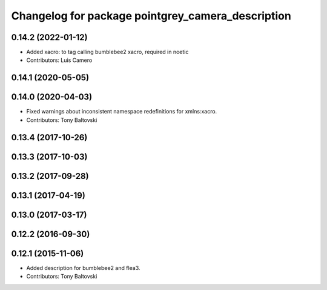 ^^^^^^^^^^^^^^^^^^^^^^^^^^^^^^^^^^^^^^^^^^^^^^^^^^
Changelog for package pointgrey_camera_description
^^^^^^^^^^^^^^^^^^^^^^^^^^^^^^^^^^^^^^^^^^^^^^^^^^

0.14.2 (2022-01-12)
-------------------
* Added xacro: to tag calling bumblebee2 xacro, required in noetic
* Contributors: Luis Camero

0.14.1 (2020-05-05)
-------------------

0.14.0 (2020-04-03)
-------------------
* Fixed warnings about inconsistent namespace redefinitions for xmlns:xacro.
* Contributors: Tony Baltovski

0.13.4 (2017-10-26)
-------------------

0.13.3 (2017-10-03)
-------------------

0.13.2 (2017-09-28)
-------------------

0.13.1 (2017-04-19)
-------------------

0.13.0 (2017-03-17)
-------------------

0.12.2 (2016-09-30)
-------------------

0.12.1 (2015-11-06)
-------------------
* Added description for bumblebee2 and flea3.
* Contributors: Tony Baltovski

